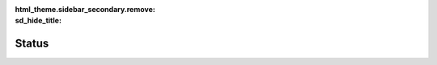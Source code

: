 :html_theme.sidebar_secondary.remove:
:sd_hide_title:

.. raw:: html

    <style>
        @import url('https://fonts.googleapis.com/css2?family=Electrolize&family=Zen+Dots&display=swap');

        .bd-article-container {
            overflow-x: unset !important;
        }

        /* Add styles for status text */
        .status-container p.sd-card-text {
            font-weight: 600;
            margin: 0;
            padding: 0.5rem 1rem;
        }

    


        .sd-summary-title span {
            margin-right: 7px;
        }

        /* Custom tooltip styles */
        .sd-badge[data-tooltip] {
            position: relative;
            cursor: help;
            z-index: 3;
        }

        .sd-badge[data-tooltip]:hover::after {
            content: attr(data-tooltip);
            z-index:6;
            position: absolute;
            bottom: calc(100% + 8px);
            left: 50%;
            transform: translateX(-50%);
            padding: 8px 12px;
            background-color: var(--pst-color-surface);
            color: var(--pst-color-text-base);
            border: 1px solid var(--pst-color-border);
            border-radius: 4px;
            font-size: 12px;
            white-space: normal;
            box-shadow: 0 2px 4px rgba(0,0,0,0.1);
            font-family: var(--pst-font-family-base);
            font-weight: normal;
            width: max-content;
            max-width: 300px;
            text-align: center;
            pointer-events: none;
        }

        .sd-badge[data-tooltip]:hover::before {
            content: '';
            position: absolute;
            bottom: calc(100% + 4px);
            left: 50%;
            transform: translateX(-50%);
            border-width: 4px;
            border-style: solid;
            border-color: var(--pst-color-border) transparent transparent transparent;
            pointer-events: none;
        }

        .sd-badge[title] {
            text-decoration: none;
        }

        .electrolize {
            font-family: "Electrolize", sans-serif;
            font-weight: 1000;
            font-style: normal;
        }

        .zen-dots {
            font-family: "Zen Dots", sans-serif;
            font-style: normal;
        }

        /* Loading spinner */
        #loader {
            width: 120px;
            height: 120px;
            display: inline-block;
            position: relative;
        }
        #loader::after,
        #loader::before {
            content: '';  
            box-sizing: border-box;
            width:120px;
            height: 120px;
            border-radius: 50%;
            background: #FFF;
            position: absolute;
            left: 0;
            top: 0;
            animation: animloader 2s linear infinite;
        }
        #loader::after {
            animation-delay: 1s;
        }
        
        @keyframes animloader {
            0% {
                transform: scale(0);
                opacity: 1;
            }
            100% {
                transform: scale(1);
                opacity: 0;
            }
        }
        

        #deployments {
            display: flex;
            flex-direction: row;
            gap: 1rem;
            flex-wrap: wrap;
            justify-content: center;
        }

        .nn-deployment {
            flex: 1 1 280px;
            border-radius: .5rem;
            max-width: 280px;
        }

        html[data-theme="dark"] .nn-deployment {
            border: 1px solid grey;
        }

        .nn-deployment:hover {
            z-index: 3;
        }

        .nn-card-body {
            display: flex;
            flex-direction: column;
            border-radius: .5rem;
            justify-content: space-between;
        }

        .nn-badges {
            
            display: flex;
            flex-direction: row;
            flex-wrap: wrap;
            gap: 6px;
        }

        .nn-badges .sd-badge{
            
            white-space: wrap;
        }

        .nn-repo-id {
            font-size: 1rem;
            margin-bottom: 0.5rem;
            margin-right: 0.5rem;
        }

        .nn-copy-button {
            position: absolute !important;
            right: 2.3%;
            top: 4%
        }

        .nn-copy-button button {
            z-index: 4;
            opacity: 1;
            top: 0 !important;
            right: 0 !important;
           

        }

        .nn-snippet{
            display: none;
            position: absolute;
            bottom: 100%; /* Position above the icon */
            left: 0;       /* Align left edge of box with icon */
            border: 2px solid var(--pst-color-link-hover);
        }

        .nn-copy-button:hover .nn-snippet{
            display: block;
        }

      
    </style>


    <script>

        let ndif_url = "http://localhost:5001"
       

        function formatTimeRemaining(endTime) {
            const now = new Date();
            const end = new Date(endTime);
            
            const diff = end - now;
            
            if (diff < 0) return "Ended";
            
            const hours = Math.floor(diff / (1000 * 60 * 60));
            const minutes = Math.floor((diff % (1000 * 60 * 60)) / (1000 * 60));
            return `${hours}h ${minutes}m remaining`;
        }

        function update(message, cls) {
            document.querySelectorAll('div.sd-card-body.status-container').forEach(el => {
                el.classList.remove(...Array.from(el.classList).filter(cls => cls.startsWith('sd-bg')));
                el.classList.add(`sd-bg-${cls}`);
                el.classList.add(`sd-bg-text-${cls}`);
                el.querySelectorAll('div.sd-card-title').forEach(el => {
                    el.textContent = message;
                   
                });
            });
        }

        function loading(flag) {
            document.getElementById("loader").style.display = flag ? "block" : "none";
        }

        function getCalendarLink(calendar_id) {
            return `<a href="https://calendar.google.com/calendar/embed?src=${encodeURIComponent(calendar_id)}" target="_blank" class="sd-sphinx-override sd-btn sd-text-wrap"><span>View Dedicated Deployment Calendar ↗</span></a>`;
        }

        function getHuggingFaceLink(repo_id) {
            return `<a href="http://huggingface.co/${repo_id}" target="_blank" class="sd-stretched-link sd-hide-link-text"><span>HuggingFace Model Repository ↗</span></a>`;
        }

        function getConfigJson(configJsonString) {

            if (configJsonString === undefined || configJsonString === null) {
                return "";
            }

            let jsonObject = JSON.parse(configJsonString);
            let prettyPrintedJson = JSON.stringify(jsonObject, null, 4);
            prettyPrintedJson = prettyPrintedJson.replace(/"([^"]+)":/g, '"<b>$1</b>":');  
            return `<pre>${prettyPrintedJson}</pre>`;
        }

        function getBadge(content, sdcls, bg=true, tooltip=undefined, cls=undefined) {
            tooltip = tooltip ? `data-tooltip="${tooltip}"` : "";
            cls = cls ? cls : "";
            return `<span class="sd-sphinx-override sd-badge sd-${bg ? "bg" : "outline"}-${sdcls} sd-${bg ? "bg-" : ""}text-${sdcls} ${cls}" ${tooltip}>${content}</span>`
        }

        function getDeploymentLevelBadge(deployment_level){

            let tooltip = undefined;
            let color = undefined;
            let text = deployment_level

            switch(deployment_level) {
                case "HOT":
                    tooltip = "This model is on GPU and ready to serve.";
                    color = "success";
                    text = `<i class="fa-solid fa-microchip"></i>  Hot`
                    break;
                case "WARM":
                    tooltip = "This model is cached on CPU and will be quickly loaded into GPU when requested assuming it can be accomodated.";
                    color = "warning";
                    text = `<i class="fa-solid fa-fire"></i>  Warm`
                    break;
                case "COLD":
                    tooltip = "This model is downloaded and will be slowly loaded into GPU when requested assuming it can be accomodated.";
                    color = "primary";
                    text = `<i class="fa-regular fa-snowflake"></i>  Cold`
                    break;
            }
            
            return getBadge(text, color, bg=true, tooltip=tooltip, cls="electrolize")
        }

        function getApplicationStateBadge(application_state){

            if (application_state === undefined || application_state === null) {
                return "";
            }

            let color = undefined;
            let text = undefined;

            switch(application_state) {
                case "NOT_STARTED":
                    color = "warning";
                    text = `<i class="fa-solid fa-gear fa-spin"></i>  Not Started`
                    break;
                case "DEPLOYING":
                    color = "warning";
                    text = `<i class="fa-solid fa-gear fa-spin"></i>  Deploying`
                    break;
                case "DEPLOY_FAILED":
                    color = "danger";
                    text = `<i class="fa-solid fa-xmark"></i>  Deploy Failed`
                    break;
                case "RUNNING":
                    color = "success";
                    text = `<i class="fa-solid fa-check"></i>  Running`
                    break;
                case "UNHEALTHY":
                    color = "danger";
                    text = `<i class="fa-solid fa-xmark"></i>  Unhealthy`
                    break;
            }
            
            return getBadge(text, color, bg=true, tooltip=undefined, cls="electrolize")  
        }
        
        function getScheduleBadges(schedule) {

            if (schedule === undefined || schedule === null) {
                return "";
            }

            let now = new Date();
            let start = undefined;
            let end = undefined;

            if (schedule.start_time) {
                start = new Date(schedule.start_time);
            }
            if (schedule.end_time) {
                end = new Date(schedule.end_time);
            }
            
            if (!end || now > end) return "";

            if (start && now < start) {
                const startStr = start.toLocaleString(undefined, {
                    timeZoneName: 'short',
                    hour: 'numeric',
                    minute: 'numeric',
                    hour12: true
                });
                const duration = Math.round((end - start) / (1000 * 60 * 60));
                let text = `Starts ${startStr} (${duration}h duration)`
                let tooltip = "This model is scheduled to be deployed at a future time."
                let info_badge = getBadge(text, "muted", bg=false)
                let scheduled_badge = getBadge(`<i class="fa-solid fa-clock"></i>  Scheduled`, "info", bg=true, tooltip=tooltip, cls="electrolize")
                return `${info_badge} ${scheduled_badge}`
            }
            else {

                let text = formatTimeRemaining(schedule.end_time);
                let tooltip = "This model wont be evicted for the specified duration."
                let info_badge = getBadge(text, "muted", bg=false)
                let scheduled_badge = getBadge(`<i class="fa-solid fa-thumbtack"></i>  Pinned`, "info", bg=true, tooltip=tooltip, cls="electrolize")

                return `${info_badge} ${scheduled_badge}`
            }

        }

        function getModelClassBadge(class_name) {

            if (class_name === undefined || class_name === null) {
                return "";
            }

            let text = undefined;
            let color = "secondary"

            switch(class_name) {
                case "nnsight.modeling.language.LanguageModel":
                    text = `<i class="fa-solid fa-language"></i>  Language`
                    break;
               
            }

            return getBadge(text, color, bg=true, tooltip=undefined, cls="electrolize")
        }

        let codecell_id = 0;

        function getCopyButton(class_name, repo_id) {

            if (class_name === undefined || class_name === null) {
                return "";
            }

            let parts = class_name.split('.');
            let import_path = parts.slice(0, -1).join('.');
            let obj_name = parts[parts.length - 1];

            let code = `
 <span class="kn">from</span> <span class="nn">${import_path}</span> <span class="kn">import</span> <span class="n">${obj_name}</span>
                
 <span class="n">model</span> <span class="o">=</span> <span class="n">${obj_name}</span><span class="p">(</span><span class="s1">"${repo_id}"</span><span class="p">)</span>
                
 <span class="k">with</span> <span class="n">model</span><span class="o">.</span><span class="n">trace</span><span class="p">(</span><span class="s2">"The Eiffel Tower is in the city of"</span><span class="p">,</span> <span class="n">remote</span><span class="o">=</span><span class="s1">True</span><span class="p">)</span><span class="p">:</span>
                
    <span class="n">output</span> <span class="o">=</span> <span class="n">model</span><span class="o">.</span><span class="n">output</span><span class="o">.</span><span class="n">save</span><span class="p">()</span>`                

            let copy_button =  `
                <div class="nn-snippet">
                    <div class="highlight">
                        <pre tabindex="0" id="codecell${codecell_id}">
                            ${code}
                        </pre>
                    </div>
                </div>
                <div class="highlight">
                    <button class="copybtn o-tooltip--left" data-clipboard-target="#codecell${codecell_id}">
                        <svg xmlns="http://www.w3.org/2000/svg" class="icon icon-tabler icon-tabler-copy" width="44" height="44" viewBox="0 0 24 24" stroke-width="1.5" stroke="#000000" fill="none" stroke-linecap="round" stroke-linejoin="round">
                            <title>Copy to clipboard</title>
                            <path stroke="none" d="M0 0h24v24H0z" fill="none"></path>
                            <rect x="8" y="8" width="12" height="12" rx="2"></rect>
                            <path d="M16 8v-2a2 2 0 0 0 -2 -2h-8a2 2 0 0 0 -2 2v8a2 2 0 0 0 2 2h2"></path>
                        </svg>
                    </button>
                </div>
                `

            codecell_id++;

            return copy_button;
        }

        document.addEventListener('DOMContentLoaded', function() {
            loading(true);

            update("Fetching NDIF status...", 'info');

            fetch(ndif_url + "/ping")
                .then((response) => {
                    if (response.status == 200) {
                        update("NDIF is up. Fetching model status...", 'info');

                        console.log('Ping success');
                        fetch(ndif_url + "/status")
                            .then((statsResponse) => {
                                loading(false);

                                if (statsResponse.status == 200) {
                                    statsResponse.json().then((response) => {
                                        console.log('Parsed response:', response);
                                        
                                        let infoString = '';
                                        let index = 0;

                                        if (!response.deployments || Object.keys(response.deployments).length === 0) {
                                            update("NDIF is up but there are no models deployed. Seems unintentional.", 'warning');
                                            return;
                                        }

                                        update("NDIF is operational.", 'success');

                                      
                                        // Sort deployments by deployment_level in the desired order
                                        const deploymentOrder = ["DEDICATED", "HOT", "WARM", "SCHEDULED", "COLD"];
                                        Object.entries(response.deployments)
                                            .sort(([, a], [, b]) => {
                                                const aLevel = deploymentOrder.indexOf(a.deployment_level);
                                                const bLevel = deploymentOrder.indexOf(b.deployment_level);
                                                // If same level, sort by schedule existence
                                                if (aLevel === bLevel) {
                                                    return (b.schedule ? 1 : 0) - (a.schedule ? 1 : 0);
                                                }
                                                // If not found, put at the end
                                                return (aLevel === -1 ? deploymentOrder.length : aLevel) - (bLevel === -1 ? deploymentOrder.length : bLevel);
                                            })
                                            .forEach(([key, deployment]) => {
                                            //const minutesleft = value.minutesleft;

                                            let class_name = deployment.model_key ? deployment.model_key.split(":")[0] : undefined;

                                            infoString += `
                                            <div class="nn-deployment sd-card sd-sphinx-override sd-shadow-sm sd-card-hover" data-repo-id="${deployment.repo_id}" data-deployment-level="${deployment.deployment_level}" data-application-state="${deployment.application_state}" data-schedule="${deployment.schedule}">
                                                <div class="sd-card-body nn-card-body">
                                                    <div class="nn-copy-button">
                                                        ${getCopyButton(class_name, deployment.repo_id)}
                                                    </div>
                                                    <div class="nn-repo-id electrolize">${deployment.repo_id}</div>
                                                    <div class="nn-badges">
                                                        ${getScheduleBadges(deployment.schedule)}
                                                        ${getModelClassBadge(class_name)}
                                                        ${getDeploymentLevelBadge(deployment.deployment_level)}
                                                        ${getApplicationStateBadge(deployment.application_state)}
                                                    </div>
                                                    
                                                </div>
                                                ${getHuggingFaceLink(deployment.repo_id)}
                                            </div>
                                            `
                                        });

                                        
                                        var status_hook = document.getElementById("status_hook");


                                        status_hook.innerHTML = `
                                            <div id="deployments">
                                                ${infoString}
                                            </div>
                                        `

                                        var status_info = document.querySelector('.status-info');
                                        var child = document.createElement('p');
                                        child.innerHTML = getCalendarLink(response.calendar_id);
                                        status_info.appendChild(child);
                                    
                                        // Start the schedule update timer
                                        //startScheduleTimer();

                                        console.log('Stats success');
                                    }).catch((jsonError) => {
                                        console.log('JSON parsing error:', jsonError);
                                    });
                                } else {
                                    update("Unable to get NDIF status.", 'danger');
                                }
                            })
                            .catch((statsError) => {
                                update("Unable to get NDIF status.", 'danger');
                                loading(false);

                                console.log('Stats error', statsError);
                            });
                    } else {
                        update("NDIF is unavailable", 'danger');
                        loading(false);
                        console.log('Ping error');
                    }
                })
                .catch((pingError) => {
                    update("NDIF is unavailable", 'danger');
                    loading(false);
                    console.error('Ping fetch failed:', pingError);
                });
        }, false);
    </script>


Status
======

.. card:: Getting Status
    :class-body: status-container
    :shadow: none
    :text-align: center

    

.. card::
    :shadow: none
    :class-body: status-info
    
    NNsight can be used to run local models without requiring a key. However, running experiments on NDIF remote models requires a free API key. To obtain a key, register for an `NDIF account <https://login.ndif.us>`_ which allows you to manage and generate keys.
    For information on API key configuration and remote system limits, please refer to our `Remote Execution Tutorial <https://nnsight.net/notebooks/features/remote_execution/>`_.

    Below, models are shown in various states of deployment, and their deployment level is shown in the leftmost badge (hover for more information on their meaning). Models not displayed here are in the lowest state of deployment, which means they are not even downloaded. 
    Upon request they may be able to be downloaded assuming there is space to accommodate and they don't require non-Hugging Face code and are not gated. 
    If there is a model that you believe should be accessible, please message the team on Discord or email.

    We currently have engineers on call Monday to Friday from 9 AM to 5 PM ET to assist with any connectivity issues for our remote models. Please reach out to us on `Discord <https://discord.com/invite/6uFJmCSwW7>`_ or via email at `info@ndif.us <mailto:info@ndif.us>`_.

.. raw:: html

    <div style="
        width:100%;
        display: flex;
        justify-content: center;
        ">
        <div id="loader"></div>
    </div>
    


    <div id="status_hook">
    </div>